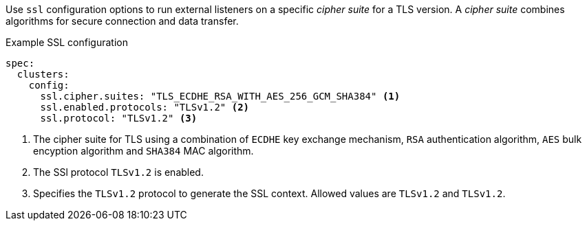 Use `ssl` configuration options to run external listeners on a specific _cipher suite_ for a TLS version.
A _cipher suite_ combines algorithms for secure connection and data transfer.

.Example SSL configuration
[source,yaml,subs="attributes+"]
----
spec:
  clusters:
    config:
      ssl.cipher.suites: "TLS_ECDHE_RSA_WITH_AES_256_GCM_SHA384" <1>
      ssl.enabled.protocols: "TLSv1.2" <2>
      ssl.protocol: "TLSv1.2" <3>
----
<1> The cipher suite for TLS using a combination of `ECDHE` key exchange mechanism, `RSA` authentication algorithm,
`AES` bulk encyption algorithm and `SHA384` MAC algorithm.
<2> The SSl protocol `TLSv1.2` is enabled.
<3> Specifies the `TLSv1.2` protocol to generate the SSL context.
Allowed values are `TLSv1.2` and `TLSv1.2`.
